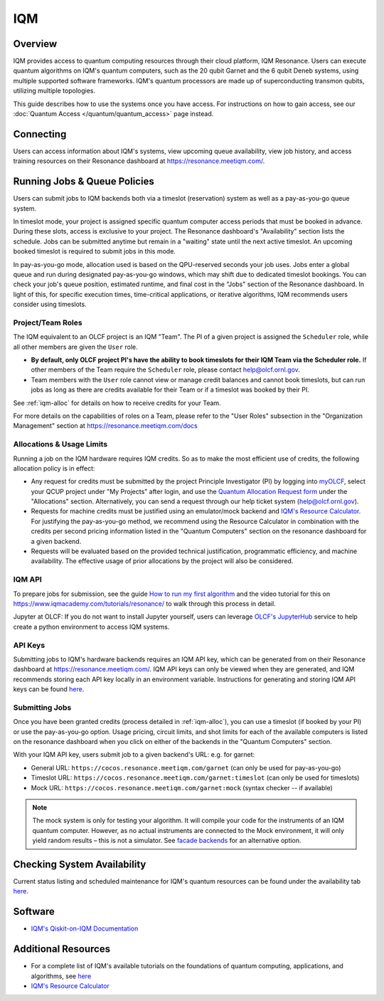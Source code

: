 .. _iqm-guide:

***
IQM
***

Overview
========

IQM provides access to quantum computing resources through their cloud platform, 
IQM Resonance. Users can execute quantum algorithms on IQM's quantum computers, 
such as the 20 qubit Garnet and the 6 qubit Deneb systems, using multiple supported
software frameworks. IQM's quantum processors are made up of superconducting
transmon qubits, utilizing multiple topologies. 

This guide describes how to use the systems once you have access. For
instructions on how to gain access, see our :doc:`Quantum Access
</quantum/quantum_access>` page instead.

.. _iqm-connecting:

Connecting
==========

Users can access information about IQM's systems, view upcoming queue
availability, view job history, and access training resources on their Resonance dashboard at
`<https://resonance.meetiqm.com/>`__. 


.. _iqm-jobs:

Running Jobs & Queue Policies
=============================

Users can submit jobs to IQM backends both via a timeslot (reservation) system as well as a pay-as-you-go queue system. 

In timeslot mode, your project is assigned specific quantum computer access periods that must be
booked in advance. During these slots, access is exclusive to your project. The Resonance
dashboard's "Availability" section lists the schedule. Jobs can be submitted anytime but
remain in a "waiting" state until the next active timeslot. An upcoming booked timeslot is
required to submit jobs in this mode.

In pay-as-you-go mode, allocation used is based on the QPU-reserved seconds your job uses. Jobs
enter a global queue and run during designated pay-as-you-go windows, which may shift due to
dedicated timeslot bookings. You can check your job's queue position, estimated runtime, and final cost
in the "Jobs" section of the Resonance dashboard. In light of this, for specific execution times, 
time-critical applications, or iterative algorithms, IQM recommends users consider using timeslots. 

Project/Team Roles
------------------

The IQM equivalent to an OLCF project is an IQM "Team". The PI of a given
project is assigned the ``Scheduler`` role, while all other members are given the
``User`` role.

* **By default, only OLCF project PI's have the ability to book timeslots for
  their IQM Team via the Scheduler role.** If other members of the Team
  require the ``Scheduler`` role, please contact help@olcf.ornl.gov.

* Team members with the ``User`` role cannot view or manage credit balances
  and cannot book timeslots, but can run jobs as long as there are credits
  available for their Team or if a timeslot was booked by their PI.

See :ref:`iqm-alloc` for details on how to receive credits for your Team.

For more details on the capabilities of roles on a Team, please refer to the
"User Roles" subsection in the "Organization Management" section at
https://resonance.meetiqm.com/docs


.. _iqm-alloc:

Allocations & Usage Limits
--------------------------
Running a job on the IQM hardware requires IQM credits. So as to make the most efficient use of
credits, the following allocation policy is in effect:

* Any request for credits must be submitted by the project Principle Investigator (PI) by logging into `myOLCF <https://my.olcf.ornl.gov>`__, select your QCUP project under "My Projects" after login, and use the `Quantum Allocation Request form <https://my.olcf.ornl.gov/allocations/quantumAllocation>`__ under the "Allocations" section. Alternatively, you can send a request through our help ticket system (help@olcf.ornl.gov).

* Requests for machine credits must be justified using an emulator/mock backend and `IQM's Resource Calculator <https://www.iqmacademy.com/qpu/resourceCalculator/>`__. For justifying the pay-as-you-go method, we recommend using the Resource Calculator in combination with the credits per second pricing information listed in the "Quantum Computers" section on the resonance dashboard for a given backend.

* Requests will be evaluated based on the provided technical justification, programmatic efficiency, and machine availability. The effective usage of prior allocations by the project will also be considered.

IQM API
--------

To prepare jobs for submission, see the guide `How to run my first algorithm <https://resonance.meetiqm.com/docs>`__
and the video tutorial for this on `<https://www.iqmacademy.com/tutorials/resonance/>`__ 
to walk through this process in detail.

Jupyter at OLCF: If you do not want to install Jupyter yourself, users can leverage `OLCF's JupyterHub
<https://jupyter-open.olcf.ornl.gov/>`__ service to help create a python environment to access IQM systems.

.. _iqm-api-keys:

API Keys
--------

Submitting jobs to IQM's hardware backends requires an IQM API key, which can be
generated from on their Resonance dashboard at `<https://resonance.meetiqm.com/>`__.
IQM API keys can only be viewed when they are generated, and IQM recommends storing
each API key locally in an environment variable. Instructions for generating and
storing IQM API keys can be found `here <https://resonance.meetiqm.com/docs>`__.

Submitting Jobs
---------------

Once you have been granted credits (process detailed in :ref:`iqm-alloc`), you
can use a timeslot (if booked by your PI) or use the pay-as-you-go option.
Usage pricing, circuit limits, and shot limits for each of the available
computers is listed on the resonance dashboard when you click on either of the
backends in the "Quantum Computers" section.

With your IQM API key, users submit job to a given backend's URL: e.g. for garnet: 

* General URL: ``https://cocos.resonance.meetiqm.com/garnet`` (can only be used for pay-as-you-go)
* Timeslot URL: ``https://cocos.resonance.meetiqm.com/garnet:timeslot`` (can only be used for timeslots)
* Mock URL: ``https://cocos.resonance.meetiqm.com/garnet:mock`` (syntax checker -- if available)

.. note::
   
   The mock system is only for testing your algorithm. It will compile your code for the instruments of an IQM quantum computer. However, as no actual instruments are connected to the Mock environment, it will only yield random results – this is not a simulator. See `facade backends <https://iqm-finland.github.io/qiskit-on-iqm/user_guide.html#running-a-quantum-circuit-on-a-facade-backend>`__ for an alternative option.


Checking System Availability
============================

Current status listing and scheduled maintenance for IQM's quantum resources can be found under the 
availability tab `here <https://resonance.meetiqm.com/>`__.

.. _iqm-soft:

Software
========

* `IQM's Qiskit-on-IQM  Documentation <https://iqm-finland.github.io/qiskit-on-iqm/user_guide.html#/>`__


Additional Resources
====================

* For a complete list of IQM's available tutorials on the foundations of quantum computing, applications, and algorithms, see `here <https://www.iqmacademy.com/tutorials/>`__
* `IQM's Resource Calculator <https://www.iqmacademy.com/qpu/resourceCalculator/>`__


